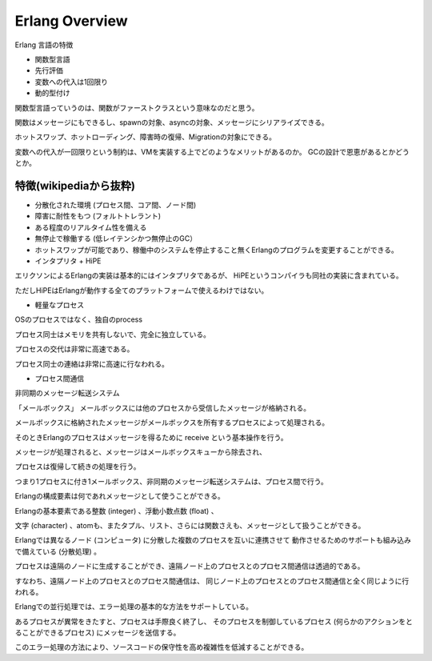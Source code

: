 Erlang Overview
###############################################################################

Erlang 言語の特徴

* 関数型言語
* 先行評価
* 変数への代入は1回限り
* 動的型付け

関数型言語っていうのは、関数がファーストクラスという意味なのだと思う。

関数はメッセージにもできるし、spawnの対象、asyncの対象、メッセージにシリアライズできる。

ホットスワップ、ホットローディング、障害時の復帰、Migrationの対象にできる。

変数への代入が一回限りという制約は、VMを実装する上でどのようなメリットがあるのか。
GCの設計で恩恵があるとかどうとか。


特徴(wikipediaから抜粋)
===============================================================================

* 分散化された環境 (プロセス間、コア間、ノード間)
* 障害に耐性をもつ (フォルトトレラント)
* ある程度のリアルタイム性を備える
* 無停止で稼働する (低レイテンシかつ無停止のGC）
* ホットスワップが可能であり、稼働中のシステムを停止すること無くErlangのプログラムを変更することができる。 

* インタプリタ + HiPE
エリクソンによるErlangの実装は基本的にはインタプリタであるが、
HiPEというコンパイラも同社の実装に含まれている。

ただしHiPEはErlangが動作する全てのプラットフォームで使えるわけではない。

* 軽量なプロセス
OSのプロセスではなく、独自のprocess

プロセス同士はメモリを共有しないで、完全に独立している。

プロセスの交代は非常に高速である。

プロセス同士の連絡は非常に高速に行なわれる。

* プロセス間通信
非同期のメッセージ転送システム

「メールボックス」 メールボックスには他のプロセスから受信したメッセージが格納される。

メールボックスに格納されたメッセージがメールボックスを所有するプロセスによって処理される。 

そのときErlangのプロセスはメッセージを得るために receive という基本操作を行う。

メッセージが処理されると、メッセージはメールボックスキューから除去され、

プロセスは復帰して続きの処理を行う。 

つまり1プロセスに付き1メールボックス、非同期のメッセージ転送システムは、プロセス間で行う。

Erlangの構成要素は何であれメッセージとして使うことができる。

Erlangの基本要素である整数 (integer) 、浮動小数点数 (float) 、

文字 (character) 、atomも、またタプル、リスト、さらには関数さえも、メッセージとして扱うことができる。


Erlangでは異なるノード (コンピュータ) に分散した複数のプロセスを互いに連携させて
動作させるためのサポートも組み込みで備えている (分散処理) 。 

プロセスは遠隔のノードに生成することができ、遠隔ノード上のプロセスとのプロセス間通信は透過的である。 

すなわち、遠隔ノード上のプロセスとのプロセス間通信は、
同じノード上のプロセスとのプロセス間通信と全く同じように行われる。

Erlangでの並行処理では、エラー処理の基本的な方法をサポートしている。 

あるプロセスが異常をきたすと、プロセスは手際良く終了し、
そのプロセスを制御しているプロセス 
(何らかのアクションをとることができるプロセス) にメッセージを送信する。 

このエラー処理の方法により、ソースコードの保守性を高め複雑性を低減することができる。
